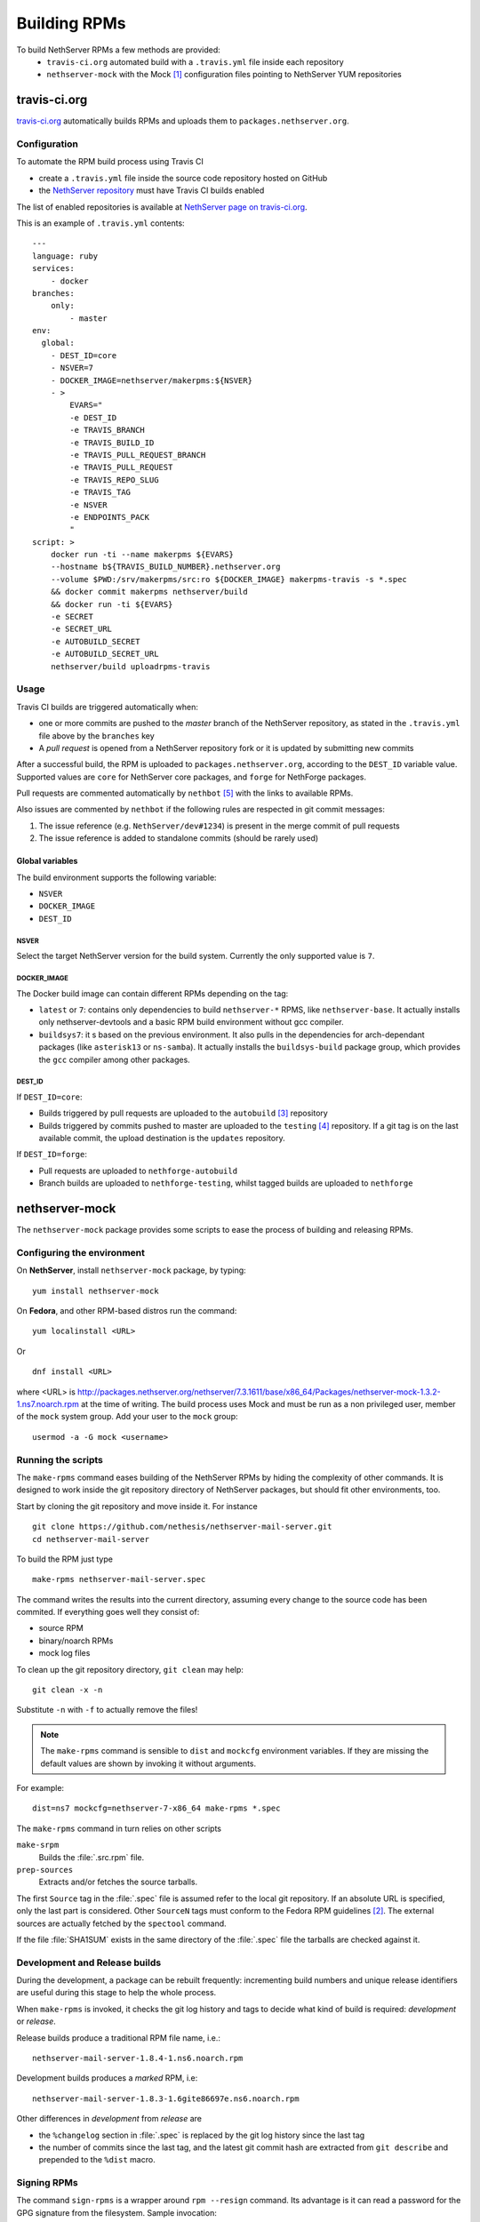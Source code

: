 .. index::
   pair: Build; RPM
   single: Mock

.. _buildrpm-section:

=============
Building RPMs
=============

To build NethServer RPMs a few methods are provided:
 - ``travis-ci.org`` automated build with a ``.travis.yml`` file inside each repository
 - ``nethserver-mock`` with the Mock [#Mock]_ configuration files pointing to NethServer YUM repositories

travis-ci.org
=============

`travis-ci.org <https://travis-ci.org>`_ automatically builds RPMs and uploads
them to ``packages.nethserver.org``.

Configuration
-------------

To automate the RPM build process using Travis CI

* create a ``.travis.yml`` file inside the source code repository hosted on
  GitHub

* the `NethServer repository <https://travis-ci.org/NethServer/>`_ must
  have Travis CI builds enabled

The list of enabled repositories is available at `NethServer page on
travis-ci.org <https://travis-ci.org/NethServer/>`_.

This is an example of ``.travis.yml`` contents: ::

  ---
  language: ruby
  services:
      - docker
  branches:
      only:
          - master
  env:
    global:
      - DEST_ID=core
      - NSVER=7
      - DOCKER_IMAGE=nethserver/makerpms:${NSVER}
      - >
          EVARS="
          -e DEST_ID
          -e TRAVIS_BRANCH
          -e TRAVIS_BUILD_ID
          -e TRAVIS_PULL_REQUEST_BRANCH
          -e TRAVIS_PULL_REQUEST
          -e TRAVIS_REPO_SLUG
          -e TRAVIS_TAG
          -e NSVER
          -e ENDPOINTS_PACK
          "
  script: >
      docker run -ti --name makerpms ${EVARS}
      --hostname b${TRAVIS_BUILD_NUMBER}.nethserver.org
      --volume $PWD:/srv/makerpms/src:ro ${DOCKER_IMAGE} makerpms-travis -s *.spec
      && docker commit makerpms nethserver/build
      && docker run -ti ${EVARS}
      -e SECRET
      -e SECRET_URL
      -e AUTOBUILD_SECRET
      -e AUTOBUILD_SECRET_URL
      nethserver/build uploadrpms-travis

Usage
-----

Travis CI builds are triggered automatically when:

* one or more commits are pushed to the `master` branch of the NethServer repository, as
  stated in the ``.travis.yml`` file above by the ``branches`` key

* A *pull request* is opened from a NethServer repository fork or it is updated
  by submitting new commits

After a successful build, the RPM is uploaded to ``packages.nethserver.org``,
according to the ``DEST_ID`` variable value. Supported values are ``core`` for
NethServer core packages, and ``forge`` for NethForge packages.

Pull requests are commented automatically by ``nethbot``
[#NethBot]_ with the links to available RPMs.

Also issues are commented by ``nethbot`` if the following rules are respected in git commit messages:

1. The issue reference (e.g. ``NethServer/dev#1234``) is present in the merge
   commit of pull requests

2. The issue reference is added to standalone commits (should be rarely used)


Global variables
^^^^^^^^^^^^^^^^

The build environment supports the following variable:

- ``NSVER``
- ``DOCKER_IMAGE``
- ``DEST_ID``

NSVER
~~~~~

Select the target NethServer version for the build system.
Currently the only supported value is ``7``.

DOCKER_IMAGE
~~~~~~~~~~~~

The Docker build image can contain different RPMs depending on the tag:

- ``latest`` or ``7``: contains only dependencies to build ``nethserver-*`` RPMS, like ``nethserver-base``.
  It actually installs only nethserver-devtools and a basic RPM build environment without gcc compiler.
- ``buildsys7``: it s based on the previous environment. It also pulls in the dependencies for arch-dependant packages (like ``asterisk13`` or ``ns-samba``).
  It actually installs the ``buildsys-build`` package group, which provides the ``gcc`` compiler among other packages.

DEST_ID
~~~~~~~

If ``DEST_ID=core``:

* Builds triggered by pull requests are uploaded to the ``autobuild`` [#Autobuild]_ repository

* Builds triggered by commits pushed to master are uploaded to the ``testing``
  [#Testing]_ repository. If a git tag is on the last available commit,
  the upload destination is the ``updates`` repository.

If ``DEST_ID=forge``:

* Pull requests are uploaded to ``nethforge-autobuild``

* Branch builds are uploaded to ``nethforge-testing``, whilst tagged builds are uploaded to ``nethforge``



.. index::
   pair: Sign; RPM


.. _rpm_prepare_env:

nethserver-mock
===============

The ``nethserver-mock`` package provides some scripts to ease the process of
building and releasing RPMs.

Configuring the environment
---------------------------

On **NethServer**, install ``nethserver-mock`` package, by typing: ::

  yum install nethserver-mock

On **Fedora**, and other RPM-based distros run the command: ::

  yum localinstall <URL>

Or ::

  dnf install <URL>

where <URL> is http://packages.nethserver.org/nethserver/7.3.1611/base/x86_64/Packages/nethserver-mock-1.3.2-1.ns7.noarch.rpm at the time of writing.
The build process uses Mock and must be run as a non privileged user,
member of the ``mock`` system group.  Add your user to the ``mock``
group: ::

  usermod -a -G mock <username>

Running the scripts
-------------------

The ``make-rpms`` command eases building of the NethServer RPMs by
hiding the complexity of other commands.  It is designed to work
inside the git repository directory of NethServer packages, but should
fit other environments, too.

Start by cloning the git repository and move inside it. For instance ::

  git clone https://github.com/nethesis/nethserver-mail-server.git
  cd nethserver-mail-server

To build the RPM just type ::

  make-rpms nethserver-mail-server.spec

The command writes the results into the current directory, assuming
every change to the source code has been commited. If everything goes
well they consist of:

* source RPM
* binary/noarch RPMs
* mock log files

To clean up the git repository directory, ``git clean`` may help: ::

  git clean -x -n

Substitute ``-n`` with ``-f`` to actually remove the files!

.. note::

   The ``make-rpms`` command is sensible to ``dist`` and ``mockcfg``
   environment variables.  If they are missing the default values are
   shown by invoking it without arguments.

For example: ::

  dist=ns7 mockcfg=nethserver-7-x86_64 make-rpms *.spec

The ``make-rpms`` command in turn relies on other scripts

``make-srpm``
  Builds the :file:`.src.rpm` file.

``prep-sources``
  Extracts and/or fetches the source tarballs.

The first ``Source`` tag in the :file:`.spec` file is assumed refer to
the local git repository.  If an absolute URL is specified, only the
last part is considered. Other ``SourceN`` tags must conform to the
Fedora RPM guidelines [#FedoraPG]_. The external sources are actually
fetched by the ``spectool`` command.

If the file :file:`SHA1SUM` exists in the same directory of the
:file:`.spec` file the tarballs are checked against it.

Development and Release builds
------------------------------

During the development, a package can be rebuilt frequently:
incrementing build numbers and unique release identifiers are useful
during this stage to help the whole process.

When ``make-rpms`` is invoked, it checks the git log history and tags
to decide what kind of build is required: *development* or *release*.

Release builds produce a traditional RPM file name, i.e.: ::

  nethserver-mail-server-1.8.4-1.ns6.noarch.rpm

Development builds produces a *marked* RPM, i.e: ::

  nethserver-mail-server-1.8.3-1.6gite86697e.ns6.noarch.rpm

Other differences in *development* from *release* are

* the ``%changelog`` section in :file:`.spec` is replaced by the git
  log history since the last tag

* the number of commits since the last tag, and the latest git commit
  hash are extracted from ``git describe`` and prepended to the
  ``%dist`` macro.

Signing RPMs
------------

The command ``sign-rpms`` is a wrapper around ``rpm --resign``
command.  Its advantage is it can read a password for the GPG
signature from the filesystem. Sample invocation::

   sign-rpms -f ~/.secret -k ABCDABCD

The signature is added automatically by ``packages.nethserver.org``.

Creating a release tag
======================

The :command:`release-tag` command, provided by the ``nethserver-mock`` RPM, executes the following workflow:

* reads the git log history and fetches related issues from the issue
  tracker web site.
* updates the ``%changelog`` section in the :file:`spec` file.
* commits changes to the :file:`spec` file.
* tags the commit (with optional GPG signature).

To fetch issues from private GitHub repositories
`create a private GitHub access token <https://github.com/settings/tokens/new>`_.
Select the ``repo`` scope only.

Copy it to :file:`~/.release_tag_token` and keep its content secret: ::

  chmod 600  ~/.release_tag_token

.. tip::

    The private access token is useful also for public repositories
    because authenticated requests have an higher API rate limit


The :command:`release-tag` command is now ready for use. This is the help output::

  release-tag -h
  Usage: release-tag [-h] [-k KEYID] [-T <x.y.z>] [<file>.spec]

Sample invocation: ::

  release-tag -k ABCDABCD -T 1.8.5 nethserver-mail-server.spec

Replace ``ABCDABCD`` with your signing GPG key. The ``$EDITOR``
program (or git ``core.editor``) is opened automatically to adjust the
commit message. The same text is used as tag annotation.
Usage of ``-k`` option is optional.

The :file:`.spec` argument is optional: if not provided the first
:file:`.spec` file in the current directory is processed.

To push the tagged release to GitHub (and possibly trigger an automated build)
ensure to add the ``--follow-tags`` option to ``git push`` invocation. For
instance: ::

  git push --follow-tags

To make ``--follow-tags`` permanent run this command: ::
  
  git config --global push.followTags true

.. rubric:: References

.. [#Mock] Mock is a tool for building packages. http://fedoraproject.org/wiki/Projects/Mock
.. [#FedoraPG] Referencing Source http://fedoraproject.org/wiki/Packaging:SourceURL
.. [#Autobuild] Is a particular kind of repository in ``packages.nethserver.org`` that hosts the rpms builded automatically from travis-ci.org. http://packages.nethserver.org/nethserver/7.4.1708/autobuild/x86_64/Packages/
.. [#Testing] Is a repository in ``packages.nethserver.org`` that hosts the rpms builded automatically from travis-ci.org started form official ``nethserver`` github repository. http://packages.nethserver.org/nethserver/7.4.1708/testing/x86_64/Packages/
.. [#NethBot] Is our bot that comments the issues and pull request with the list of automated RPMs builds. https://github.com/nethbot
